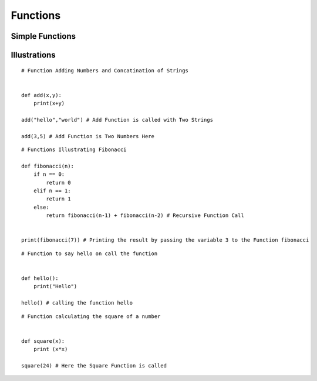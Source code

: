 .. highlight:: python
    :linenothreshold: 0


Functions
=========

Simple Functions
----------------



Illustrations
-------------

::

    # Function Adding Numbers and Concatination of Strings


    def add(x,y):
        print(x+y)

    add("hello","world") # Add Function is called with Two Strings

    add(3,5) # Add Function is Two Numbers Here

::

    # Functions Illustrating Fibonacci

    def fibonacci(n):
        if n == 0:
            return 0
        elif n == 1:
            return 1
        else:
            return fibonacci(n-1) + fibonacci(n-2) # Recursive Function Call


    print(fibonacci(7)) # Printing the result by passing the variable 3 to the Function fibonacci

::

    # Function to say hello on call the function


    def hello():
        print("Hello")

    hello() # calling the function hello

::

    # Function calculating the square of a number


    def square(x):
        print (x*x)

    square(24) # Here the Square Function is called
